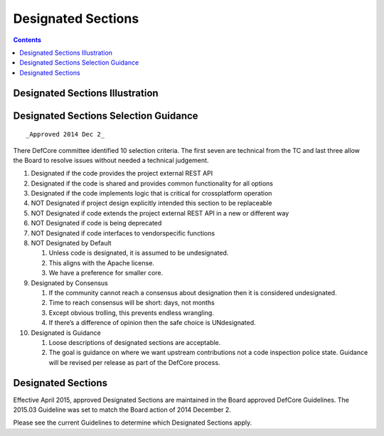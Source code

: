 ===================
Designated Sections
===================

.. contents::

Designated Sections Illustration
================================

.. image:: ../images/Defcore_designated_sections.png

Designated Sections Selection Guidance
======================================

::

   _Approved 2014 Dec 2_

There DefCore committee identified 10 selection criteria. The first seven are
technical from the TC and last three allow the Board to resolve issues without
needed a technical judgement.

1. Designated if the code provides the project external REST API

2. Designated if the code is shared and provides common functionality for
   all options

3. Designated if the code implements logic that is critical for
   cross­platform operation

4. NOT Designated if project design explicitly intended this section to be
   replaceable

5. NOT Designated if code extends the project external REST API in a new or
   different way

6. NOT Designated if code is being deprecated

7. NOT Designated if code interfaces to vendor­specific functions

8. NOT Designated by Default

   1. Unless code is designated, it is assumed to be undesignated.

   2. This aligns with the Apache license.

   3. We have a preference for smaller core.

9. Designated by Consensus

   1. If the community cannot reach a consensus about designation then it
      is considered undesignated.

   2. Time to reach consensus will be short: days, not months

   3. Except obvious trolling, this prevents endless wrangling.

   4. If there’s a difference of opinion then the safe choice is
      UNdesignated.

10. Designated is Guidance

    1. Loose descriptions of designated sections are acceptable.

    2. The goal is guidance on where we want upstream contributions not a
       code inspection police state. Guidance will be revised per release
       as part of the DefCore process.

Designated Sections
===================

Effective April 2015, approved Designated Sections are maintained
in the Board approved DefCore Guidelines.  The 2015.03 Guideline
was set to match the Board action of 2014 December 2.

Please see the current Guidelines to determine which Designated
Sections apply.
